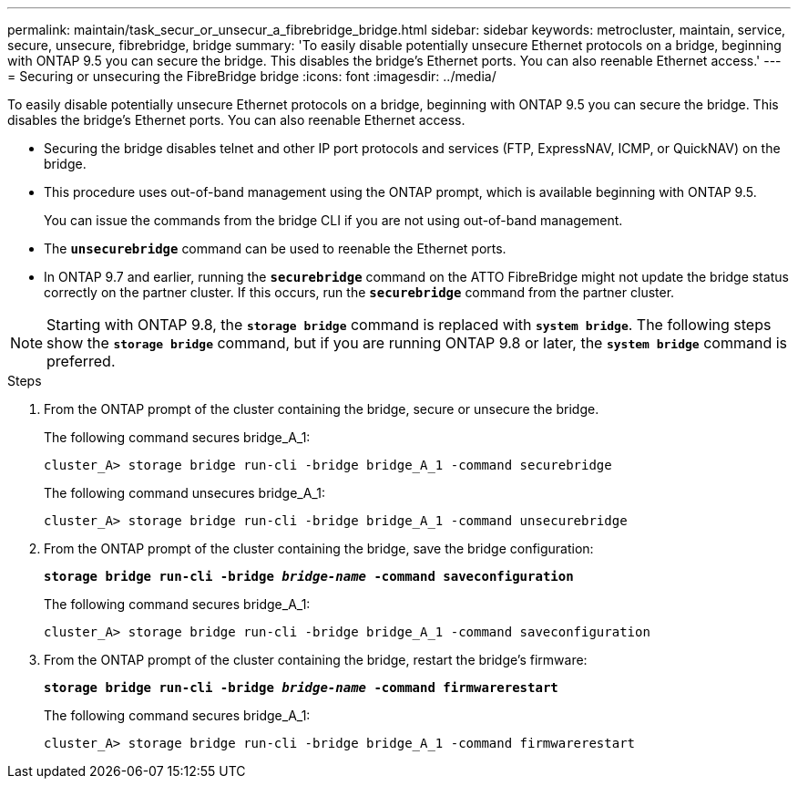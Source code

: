 ---
permalink: maintain/task_secur_or_unsecur_a_fibrebridge_bridge.html
sidebar: sidebar
keywords: metrocluster, maintain, service, secure, unsecure, fibrebridge, bridge
summary: 'To easily disable potentially unsecure Ethernet protocols on a bridge, beginning with ONTAP 9.5 you can secure the bridge. This disables the bridge’s Ethernet ports. You can also reenable Ethernet access.'
---
= Securing or unsecuring the FibreBridge bridge
:icons: font
:imagesdir: ../media/

[.lead]
To easily disable potentially unsecure Ethernet protocols on a bridge, beginning with ONTAP 9.5 you can secure the bridge. This disables the bridge's Ethernet ports. You can also reenable Ethernet access.

* Securing the bridge disables telnet and other IP port protocols and services (FTP, ExpressNAV, ICMP, or QuickNAV) on the bridge.
* This procedure uses out-of-band management using the ONTAP prompt, which is available beginning with ONTAP 9.5.
+
You can issue the commands from the bridge CLI if you are not using out-of-band management.

* The `*unsecurebridge*` command can be used to reenable the Ethernet ports.
* In ONTAP 9.7 and earlier, running the `*securebridge*` command on the ATTO FibreBridge might not update the bridge status correctly on the partner cluster. If this occurs, run the `*securebridge*` command from the partner cluster.

NOTE: Starting with ONTAP 9.8, the `*storage bridge*` command is replaced with `*system bridge*`. The following steps show the `*storage bridge*` command, but if you are running ONTAP 9.8 or later, the `*system bridge*` command is preferred.

.Steps
. From the ONTAP prompt of the cluster containing the bridge, secure or unsecure the bridge.
+
The following command secures bridge_A_1:
+
----
cluster_A> storage bridge run-cli -bridge bridge_A_1 -command securebridge
----
+
The following command unsecures bridge_A_1:
+
----
cluster_A> storage bridge run-cli -bridge bridge_A_1 -command unsecurebridge
----

. From the ONTAP prompt of the cluster containing the bridge, save the bridge configuration:
+
`*storage bridge run-cli -bridge _bridge-name_ -command saveconfiguration*`
+
The following command secures bridge_A_1:
+
----
cluster_A> storage bridge run-cli -bridge bridge_A_1 -command saveconfiguration
----

. From the ONTAP prompt of the cluster containing the bridge, restart the bridge's firmware:
+
`*storage bridge run-cli -bridge _bridge-name_ -command firmwarerestart*`
+
The following command secures bridge_A_1:
+
----
cluster_A> storage bridge run-cli -bridge bridge_A_1 -command firmwarerestart
----
